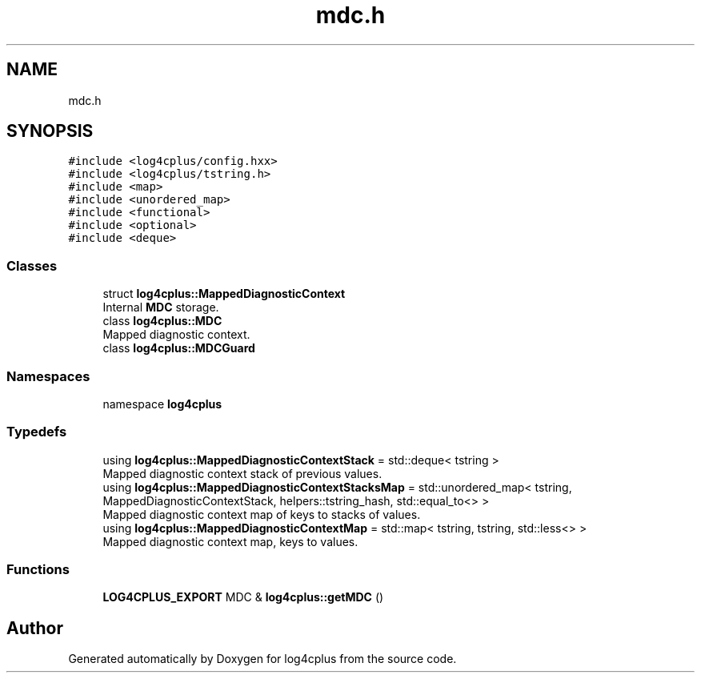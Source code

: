 .TH "mdc.h" 3 "Fri Sep 20 2024" "Version 3.0.0" "log4cplus" \" -*- nroff -*-
.ad l
.nh
.SH NAME
mdc.h
.SH SYNOPSIS
.br
.PP
\fC#include <log4cplus/config\&.hxx>\fP
.br
\fC#include <log4cplus/tstring\&.h>\fP
.br
\fC#include <map>\fP
.br
\fC#include <unordered_map>\fP
.br
\fC#include <functional>\fP
.br
\fC#include <optional>\fP
.br
\fC#include <deque>\fP
.br

.SS "Classes"

.in +1c
.ti -1c
.RI "struct \fBlog4cplus::MappedDiagnosticContext\fP"
.br
.RI "Internal \fBMDC\fP storage\&. "
.ti -1c
.RI "class \fBlog4cplus::MDC\fP"
.br
.RI "Mapped diagnostic context\&. "
.ti -1c
.RI "class \fBlog4cplus::MDCGuard\fP"
.br
.in -1c
.SS "Namespaces"

.in +1c
.ti -1c
.RI "namespace \fBlog4cplus\fP"
.br
.in -1c
.SS "Typedefs"

.in +1c
.ti -1c
.RI "using \fBlog4cplus::MappedDiagnosticContextStack\fP = std::deque< tstring >"
.br
.RI "Mapped diagnostic context stack of previous values\&. "
.ti -1c
.RI "using \fBlog4cplus::MappedDiagnosticContextStacksMap\fP = std::unordered_map< tstring, MappedDiagnosticContextStack, helpers::tstring_hash, std::equal_to<> >"
.br
.RI "Mapped diagnostic context map of keys to stacks of values\&. "
.ti -1c
.RI "using \fBlog4cplus::MappedDiagnosticContextMap\fP = std::map< tstring, tstring, std::less<> >"
.br
.RI "Mapped diagnostic context map, keys to values\&. "
.in -1c
.SS "Functions"

.in +1c
.ti -1c
.RI "\fBLOG4CPLUS_EXPORT\fP MDC & \fBlog4cplus::getMDC\fP ()"
.br
.in -1c
.SH "Author"
.PP 
Generated automatically by Doxygen for log4cplus from the source code\&.
